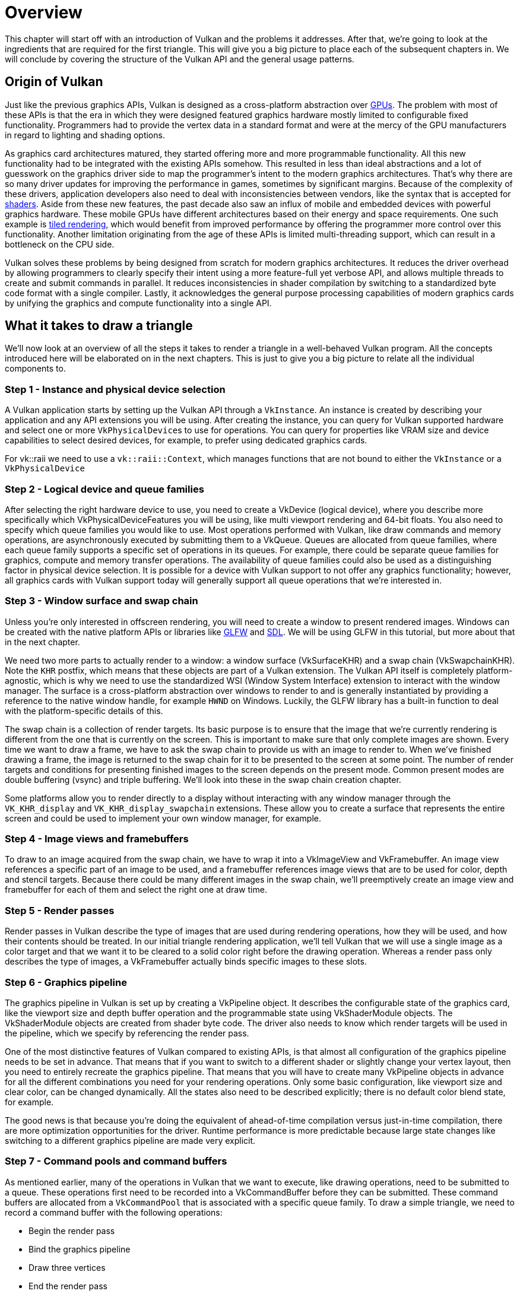 = Overview

This chapter will start off with an introduction of Vulkan and the problems
it addresses. After that, we're going to look at the ingredients that are
required for the first triangle. This will give you a big picture to place
each of the subsequent chapters in. We will conclude by covering the
structure of the Vulkan API and the general usage patterns.

== Origin of Vulkan

Just like the previous graphics APIs, Vulkan is designed as a cross-platform
 abstraction over https://en.wikipedia.org/wiki/Graphics_processing_unit[GPUs].
The problem with most of these APIs is that the era in which they were
designed featured graphics hardware mostly limited to configurable
fixed functionality. Programmers had to provide the vertex data in a standard
 format and were at the mercy of the GPU manufacturers in regard to
 lighting and shading options.

As graphics card architectures matured, they started offering more and more
programmable functionality. All this new functionality had to be integrated
with the existing APIs somehow. This resulted in less than ideal abstractions
 and a lot of guesswork on the graphics driver side to map the programmer's
 intent to the modern graphics architectures. That's why there are so many
 driver updates for improving the performance in games, sometimes by
 significant margins. Because of the complexity of these drivers, application
  developers also need to deal with inconsistencies between vendors, like
  the syntax that is accepted for https://en.wikipedia.org/wiki/Shader[shaders].
Aside from these new features, the past decade also saw an influx of mobile
and embedded devices with powerful graphics hardware. These mobile GPUs have
 different architectures based on their energy and space requirements.
One such example is https://en.wikipedia.org/wiki/Tiled_rendering[tiled
rendering], which would benefit from improved performance by offering the
programmer more control over this functionality.
Another limitation originating from the age of these APIs is limited
multi-threading support, which can result in a bottleneck on the CPU side.

Vulkan solves these problems by being designed from scratch for modern
graphics architectures. It reduces the driver overhead by allowing programmers to
 clearly specify their intent using a more feature-full yet verbose API, and
 allows multiple threads to create and submit commands in parallel. It reduces
 inconsistencies in shader compilation by switching to a standardized byte
 code format with a single compiler. Lastly, it acknowledges the general
 purpose processing capabilities of modern graphics cards by unifying the
 graphics and compute functionality into a single API.

== What it takes to draw a triangle

We'll now look at an overview of all the steps it takes to render a triangle
 in a well-behaved Vulkan program.
All the concepts introduced here will be elaborated on in the next chapters.
This is just to give you a big picture to relate all the individual components to.

=== Step 1 - Instance and physical device selection

A Vulkan application starts by setting up the Vulkan API through a `VkInstance`.
An instance is created by describing your application and any API extensions
 you will be using. After creating the instance, you can query for Vulkan
 supported hardware and select one or more ``VkPhysicalDevice``s to use for
 operations. You can query for properties like VRAM size and device
 capabilities to select desired devices, for example, to prefer using
 dedicated graphics cards.

For vk::raii we need to use a `vk::raii::Context`, which manages functions that
are not bound to either the `VkInstance` or a `VkPhysicalDevice`

=== Step 2 - Logical device and queue families

After selecting the right hardware device to use, you need to create a
VkDevice (logical device), where you describe more specifically which
VkPhysicalDeviceFeatures you will be using, like multi viewport rendering
and 64-bit floats.
You also need to specify which queue families you would like to use.
Most operations performed with Vulkan, like draw commands and memory
operations, are asynchronously executed by submitting them to a VkQueue.
Queues are allocated from queue families, where each queue family supports a
 specific set of operations in its queues.
For example, there could be separate queue families for graphics, compute
and memory transfer operations.
The availability of queue families could also be used as a distinguishing
factor in physical device selection.
It is possible for a device with Vulkan support to not offer any graphics
functionality; however, all graphics cards with Vulkan support today will
generally support all queue operations that we're interested in.

=== Step 3 - Window surface and swap chain

Unless you're only interested in offscreen rendering, you will need to
create a window to present rendered images.
Windows can be created with the native platform APIs or libraries like
https://www.glfw.org/[GLFW] and https://www.libsdl.org/[SDL].
We will be using GLFW in this tutorial, but more about that in the next
chapter.

We need two more parts to actually render to a window: a window surface
 (VkSurfaceKHR) and a swap chain (VkSwapchainKHR).
Note the `KHR` postfix, which means that these objects are part of a Vulkan
extension. The Vulkan API itself is completely platform-agnostic, which is
why we need to use the standardized WSI (Window System Interface) extension
to interact with the window manager.
The surface is a cross-platform abstraction over windows to render to and is
 generally instantiated by providing a reference to the native window
 handle, for example `HWND` on Windows.
Luckily, the GLFW library has a built-in function to deal with the
platform-specific details of this.

The swap chain is a collection of render targets.
Its basic purpose is to ensure that the image that we're currently rendering
 is different from the one that is currently on the screen.
This is important to make sure that only complete images are shown.
Every time we want to draw a frame, we have to ask the swap chain to provide
us with an image to render to.
When we've finished drawing a frame, the image is returned to the swap chain
 for it to be presented to the screen at some point.
The number of render targets and conditions for presenting finished images
to the screen depends on the present mode.
Common present modes are  double buffering (vsync) and triple buffering.
We'll look into these in the swap chain creation chapter.

Some platforms allow you to render directly to a display without interacting
 with any window manager through the `VK_KHR_display` and
 `VK_KHR_display_swapchain` extensions.
These allow you to create a surface that represents the entire screen and
could be used to implement your own window manager, for example.

=== Step 4 - Image views and framebuffers

To draw to an image acquired from the swap chain, we have to wrap it into a
VkImageView and VkFramebuffer.
An image view references a specific part of an image to be used, and a
framebuffer references image views that are to be used for color, depth and
stencil targets.
Because there could be many different images in the swap chain, we'll
preemptively create an image view and framebuffer for each of them and
select the right one at draw time.

=== Step 5 - Render passes

Render passes in Vulkan describe the type of images that are used during
rendering operations, how they will be used, and how their contents should
be treated.
In our initial triangle rendering application, we'll tell Vulkan that we
will use a single image as a color target and that we want it to be cleared to
 a solid color right before the drawing operation.
Whereas a render pass only describes the type of images, a VkFramebuffer
actually binds specific images to these slots.

=== Step 6 - Graphics pipeline

The graphics pipeline in Vulkan is set up by creating a VkPipeline object.
It describes the configurable state of the graphics card, like the viewport
size and depth buffer operation and the programmable state using VkShaderModule objects.
The VkShaderModule objects are created from shader byte code.
The driver also needs to know which render targets will be used in the
pipeline, which we specify by referencing the render pass.

One of the most distinctive features of Vulkan compared to existing APIs, is
 that almost all configuration of the graphics pipeline needs to be set in
 advance.
That means that if you want to switch to a different shader or slightly
change your vertex layout, then you need to entirely recreate the graphics
pipeline.
That means that you will have to create many VkPipeline objects in advance
for all the different combinations you need for your rendering operations.
Only some basic configuration, like viewport size and clear color, can be
changed dynamically.
All the states also need to be described explicitly; there is no default
color blend state, for example.

The good news is that because you're doing the equivalent of ahead-of-time
compilation versus just-in-time compilation, there are more optimization
opportunities for the driver. Runtime performance is more predictable
because large state changes like switching to a different graphics pipeline
are made very explicit.

=== Step 7 - Command pools and command buffers

As mentioned earlier, many of the operations in Vulkan that we want to
execute, like drawing operations, need to be submitted to a queue.
These operations first need to be recorded into a VkCommandBuffer before
they can be submitted.
These command buffers are allocated from a `VkCommandPool` that is
associated with a specific queue family.
To draw a simple triangle, we need to record a command buffer with the
following operations:

* Begin the render pass
* Bind the graphics pipeline
* Draw three vertices
* End the render pass

Because the image in the framebuffer depends on which specific image the
swap chain will give us, we need to record a command buffer for each
possible image and select the right one at draw time.
The alternative would be to record the command buffer again every frame,
which is not as efficient.

=== Step 8 - Main loop

Now that the drawing commands have been wrapped into a command buffer, the
main loop is quite straightforward.
We first acquire an image from the swap chain with vkAcquireNextImageKHR.
We can then select the appropriate command buffer for that image and execute
 it with vkQueueSubmit.
Finally, we return the image to the swap chain for presentation to the
screen with vkQueuePresentKHR.

Operations that are submitted to queues are executed asynchronously.
Therefore, we have to use synchronization objects like semaphores to ensure a
 correct order of execution.
Execution of the draw command buffer must be set up to wait on image
acquisition to finish; otherwise it may occur that we start rendering to an
image that is still being read for presentation on the screen.
The vkQueuePresentKHR call in turn needs to wait for rendering to be
finished, for which we'll use a second semaphore that is signaled after
rendering completes.

=== Summary

This whirlwind tour should give you a basic understanding of the work ahead
 of drawing the first triangle.
A real-world program contains more steps, like allocating vertex buffers,
creating uniform buffers and uploading texture images that will be covered
in later chapters. However, we'll start simple because Vulkan has enough of
a steep learning curve as it is.
Note that we'll cheat a bit by initially embedding the vertex coordinates in
 the vertex shader instead of using a vertex buffer.
That's because managing vertex buffers requires some familiarity with
command buffers first.

So in short, to draw the first triangle, we need to:

* Create a VkInstance
* Select a supported graphics card (VkPhysicalDevice)
* Create a VkDevice and VkQueue for drawing and presentation
* Create a window, window surface and swap chain
* Wrap the swap chain images into VkImageView
* Create a render pass that specifies the render targets and usage
* Create framebuffers for the render pass
* Set up the graphics pipeline
* Allocate and record a command buffer with the draw commands for every
possible swap chain image
* Draw frames by acquiring images, submitting the right draw command buffer
and returning the images to the swap chain

It's a lot of steps, but the purpose of each step will be made
basic and clear in the upcoming chapters.
If you're confused about the relation of a single step compared to the whole
 program, you should refer back to this chapter.

== API concepts

This chapter will conclude with a short overview of how the Vulkan API is
structured at a lower level.

=== Coding conventions

All the Vulkan functions, enumerations and structs are defined in the
`vulkan.h` header, which is included in the https://lunarg.com/vulkan-sdk/[Vulkan SDK]
developed by LunarG. We'll look into installing this SDK in the next chapter.

Functions have a lower case `vk` prefix, types like enumerations and structs
 have a `Vk` prefix and enumeration values have a `VK_` prefix.
The API heavily uses structs to provide parameters to functions.
For example, object creation generally follows this pattern:

[,c++]
----
VkXXXCreateInfo createInfo{};
createInfo.sType = VK_STRUCTURE_TYPE_XXX_CREATE_INFO;
createInfo.pNext = nullptr;
createInfo.foo = ...;
createInfo.bar = ...;

VkXXX object;
if (vkCreateXXX(&createInfo, nullptr, &object) != VK_SUCCESS) {
    std::cerr << "failed to create object" << std::endl;
    return false;
}
----

Many structures in Vulkan require you to explicitly specify the type of
structure in the `sType` member.
The `pNext` member can point to an extension structure and will always be
`nullptr` in this tutorial.
Functions that create or destroy an object will have a VkAllocationCallbacks
 parameter that allows you to use a custom allocator for driver memory,
 which will also be left `nullptr` in this tutorial.

Almost all functions return a VkResult that is either `VK_SUCCESS` or an
error code.
The specification describes which error codes each function can return and
what they mean.

To help illustrate the utility of using the RAII C++ Vulkan abstraction; this
is the same code written with our modern API:

[,c++]
----
auto createInfo = vk::xxx();
auto object = vk::raii::XXX(context, createInfo);
----

Failure of such calls is reported by C++ exceptions. The exception will
respond with more information about the error including the aforementioned
vkResult, this enables us to check multiple commands from one call and keep
the command syntax clean.

=== Validation layers

As mentioned earlier, Vulkan is designed for high performance and low driver
 overhead.
Therefore, it will include very limited error checking and debugging
capabilities by default.
The driver will often crash instead of returning an error code if you do
something wrong, or worse, it will appear to work on your graphics card and
completely fail on others.

Vulkan allows you to enable extensive checks through a feature known as
_validation layers_.
Validation layers are pieces of code that can be inserted between the API
and the graphics driver to do things like running extra checks on function
parameters and tracking memory management problems.
The nice thing is that you can enable them during development and then
completely disable them when releasing your application for zero overhead.
Anyone can write their own validation layers, but the Vulkan SDK by LunarG
provides a standard set of validation layers that we'll be using in this tutorial.
You also need to register a callback function to receive debug messages from
 the layers.

Because Vulkan is so explicit about every operation and the validation
layers are so extensive, it can actually be a lot easier to find out why
your screen is black compared to OpenGL and Direct3D!

There's only one more step before we'll start writing code, and that's
xref:02_Development_environment.adoc[setting up the development environment].
